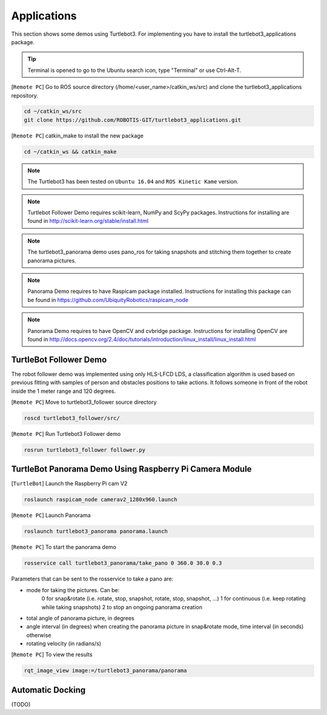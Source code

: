 Applications
============

This section shows some demos using Turtlebot3.
For implementing you have to install the turtlebot3_applications package.

.. TIP:: Terminal is opened to go to the Ubuntu search icon, type "Terminal" or use Ctrl-Alt-T.

[``Remote PC``] Go to  ROS source directory (/home/<user_name>/catkin_ws/src) and clone the turtlebot3_applications repository.

.. code-block:: bash

  cd ~/catkin_ws/src
  git clone https://github.com/ROBOTIS-GIT/turtlebot3_applications.git

[``Remote PC``] catkin_make to install the new package

.. code-block:: bash

 cd ~/catkin_ws && catkin_make

.. NOTE:: The Turtlebot3 has been tested on ``Ubuntu 16.04`` and ``ROS Kinetic Kame`` version.
.. NOTE:: Turtlebot Follower Demo requires scikit-learn, NumPy and ScyPy packages. Instructions for installing are found in http://scikit-learn.org/stable/install.html
.. NOTE:: The turtlebot3_panorama demo uses pano_ros for taking snapshots and stitching them together to create panorama pictures.
.. NOTE:: Panorama Demo requires to have Raspicam package installed. Instructions for installing this package can be found in https://github.com/UbiquityRobotics/raspicam_node
.. NOTE:: Panorama Demo requires to have OpenCV and cvbridge package. Instructions for installing OpenCV are found in http://docs.opencv.org/2.4/doc/tutorials/introduction/linux_install/linux_install.html



TurtleBot Follower Demo
-----------------------

The robot follower demo was implemented using only HLS-LFCD LDS, a classification algorithm is used based on previous fitting with samples of person and obstacles positions to take actions. It follows someone in front of the robot inside the 1 meter range and 120 degrees.


[``Remote PC``] Move to turtlebot3_follower source directory

.. code-block:: bash

  roscd turtlebot3_follower/src/

[``Remote PC``] Run Turtlebot3 Follower demo

.. code-block:: bash

  rosrun turtlebot3_follower follower.py

TurtleBot Panorama Demo Using Raspberry Pi Camera Module
--------------------------------------------------------

[``TurtleBot``] Launch the Raspberry Pi cam V2

.. code-block:: bash

  roslaunch raspicam_node camerav2_1280x960.launch

[``Remote PC``] Launch Panorama

.. code-block:: bash

  roslaunch turtlebot3_panorama panorama.launch

[``Remote PC``] To start the panorama demo

.. code-block:: bash

  rosservice call turtlebot3_panorama/take_pano 0 360.0 30.0 0.3


Parameters that can be sent to the rosservice to take a pano are:

- mode for taking the pictures. Can be:
    0 for snap&rotate (i.e. rotate, stop, snapshot, rotate, stop, snapshot, ...)
    1 for continuous (i.e. keep rotating while taking snapshots)
    2 to stop an ongoing panorama creation
- total angle of panorama picture, in degrees
- angle interval (in degrees) when creating the panorama picture in snap&rotate mode, time interval (in seconds) otherwise
- rotating velocity (in radians/s)


[``Remote PC``] To view the results

.. code-block:: bash

  rqt_image_view image:=/turtlebot3_panorama/panorama


.. image:: _static/application/panorama_view.png

Automatic Docking
-----------------

(TODO)
